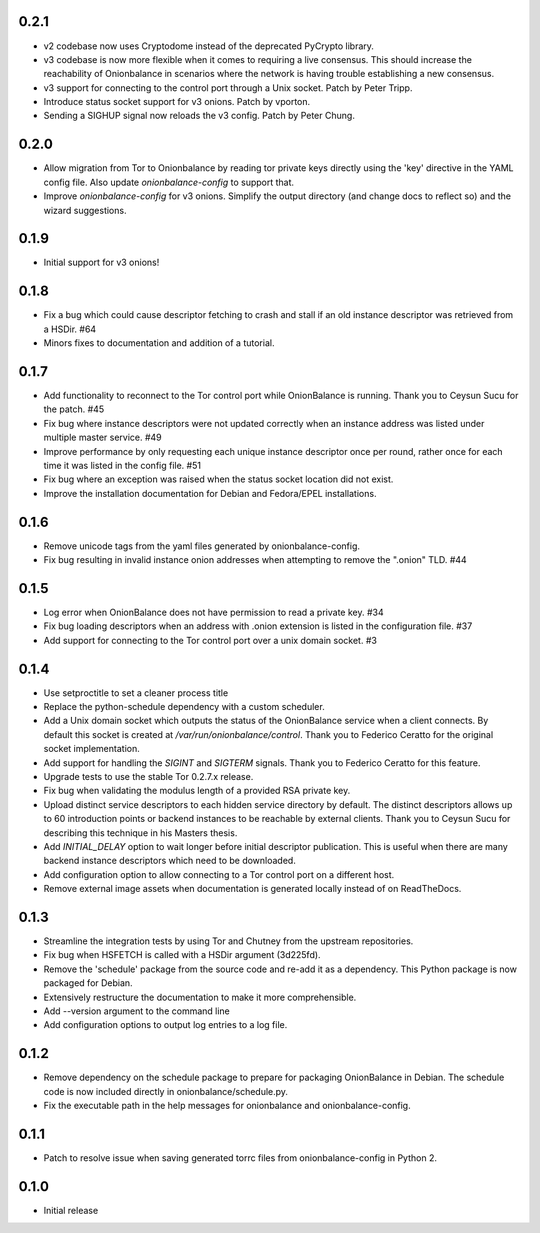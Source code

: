 0.2.1
-----

- v2 codebase now uses Cryptodome instead of the deprecated PyCrypto library.
- v3 codebase is now more flexible when it comes to requiring a live
  consensus. This should increase the reachability of Onionbalance in scenarios
  where the network is having trouble establishing a new consensus.
- v3 support for connecting to the control port through a Unix socket. Patch by Peter Tripp.
- Introduce status socket support for v3 onions. Patch by vporton.
- Sending a SIGHUP signal now reloads the v3 config. Patch by Peter Chung.

0.2.0
-----

- Allow migration from Tor to Onionbalance by reading tor private keys directly
  using the 'key' directive in the YAML config file. Also update
  `onionbalance-config` to support that.
- Improve `onionbalance-config` for v3 onions. Simplify the output directory
  (and change docs to reflect so) and the wizard suggestions.

0.1.9
-----

- Initial support for v3 onions!

0.1.8
-----

- Fix a bug which could cause descriptor fetching to crash and stall if an
  old instance descriptor was retrieved from a HSDir. #64
- Minors fixes to documentation and addition of a tutorial.

0.1.7
-----

- Add functionality to reconnect to the Tor control port while OnionBalance is
  running. Thank you to Ceysun Sucu for the patch. #45
- Fix bug where instance descriptors were not updated correctly when an
  instance address was listed under multiple master service. #49
- Improve performance by only requesting each unique instance descriptor
  once per round, rather once for each time it was listed in the config
  file. #51
- Fix bug where an exception was raised when the status socket location did
  not exist.
- Improve the installation documentation for Debian and Fedora/EPEL
  installations.

0.1.6
-----

- Remove unicode tags from the yaml files generated by onionbalance-config.
- Fix bug resulting in invalid instance onion addresses when attempting to
  remove the ".onion" TLD. #44

0.1.5
-----

- Log error when OnionBalance does not have permission to read a private key. #34
- Fix bug loading descriptors when an address with .onion extension is listed
  in the configuration file. #37
- Add support for connecting to the Tor control port over a unix domain socket. #3

0.1.4
-----

- Use setproctitle to set a cleaner process title
- Replace the python-schedule dependency with a custom scheduler.
- Add a Unix domain socket which outputs the status of the OnionBalance
  service when a client connects. By default this socket is created at
  `/var/run/onionbalance/control`. Thank you to Federico Ceratto for the
  original socket implementation.
- Add support for handling the `SIGINT` and `SIGTERM` signals. Thank you to
  Federico Ceratto for this feature.
- Upgrade tests to use the stable Tor 0.2.7.x release.
- Fix bug when validating the modulus length of a provided RSA private key.
- Upload distinct service descriptors to each hidden service directory by
  default. The distinct descriptors allows up to 60 introduction points or
  backend instances to be reachable by external clients. Thank you to Ceysun
  Sucu for describing this technique in his Masters thesis.
- Add `INITIAL_DELAY` option to wait longer before initial descriptor
  publication. This is useful when there are many backend instance descriptors
  which need to be downloaded.
- Add configuration option to allow connecting to a Tor control port on a
  different host.
- Remove external image assets when documentation is generated locally
  instead of on ReadTheDocs.

0.1.3
-----

- Streamline the integration tests by using Tor and Chutney from the
  upstream repositories.
- Fix bug when HSFETCH is called with a HSDir argument (3d225fd).
- Remove the 'schedule' package from the source code and re-add it as a
  dependency. This Python package is now packaged for Debian.
- Extensively restructure the documentation to make it more comprehensible.
- Add --version argument to the command line
- Add configuration options to output log entries to a log file.

0.1.2
-----

- Remove dependency on the schedule package to prepare for packaging
  OnionBalance in Debian. The schedule code is now included directly in
  onionbalance/schedule.py.
- Fix the executable path in the help messages for onionbalance and
  onionbalance-config.

0.1.1
-----

- Patch to resolve issue when saving generated torrc files from
  onionbalance-config in Python 2.


0.1.0
-----

-  Initial release
